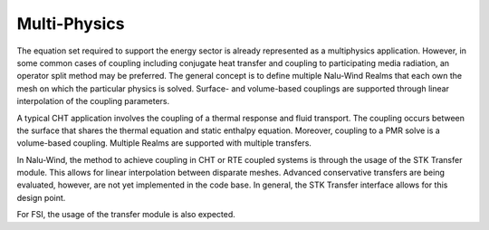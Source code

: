 Multi-Physics
-------------

The equation set required to support the energy sector is already
represented as a multiphysics application. However, in some common cases
of coupling including conjugate heat transfer and coupling to
participating media radiation, an operator split method may be
preferred. The general concept is to define multiple Nalu-Wind Realms that
each own the mesh on which the particular physics is solved. Surface-
and volume-based couplings are supported through linear interpolation of
the coupling parameters.

A typical CHT application involves the coupling of a thermal response
and fluid transport. The coupling occurs between the surface that shares
the thermal equation and static enthalpy equation. Moreover, coupling to
a PMR solve is a volume-based coupling. Multiple Realms are supported
with multiple transfers.

In Nalu-Wind, the method to achieve coupling in CHT or RTE coupled systems is
through the usage of the STK Transfer module. This allows for linear
interpolation between disparate meshes. Advanced conservative transfers
are being evaluated, however, are not yet implemented in the code base.
In general, the STK Transfer interface allows for this design point.

For FSI, the usage of the transfer module is also expected.
